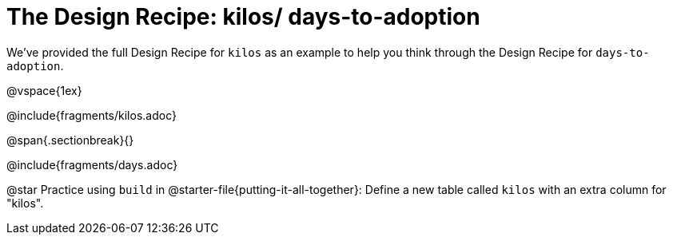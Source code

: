 = The Design Recipe: kilos/ days-to-adoption

We've provided the full Design Recipe for `kilos` as an example to help you think through the Design Recipe for `days-to-adoption`. 

@vspace{1ex}

@include{fragments/kilos.adoc}

@span{.sectionbreak}{}

@include{fragments/days.adoc}

@star Practice using `build` in @starter-file{putting-it-all-together}: Define a new table called `kilos` with an extra column for "kilos".
